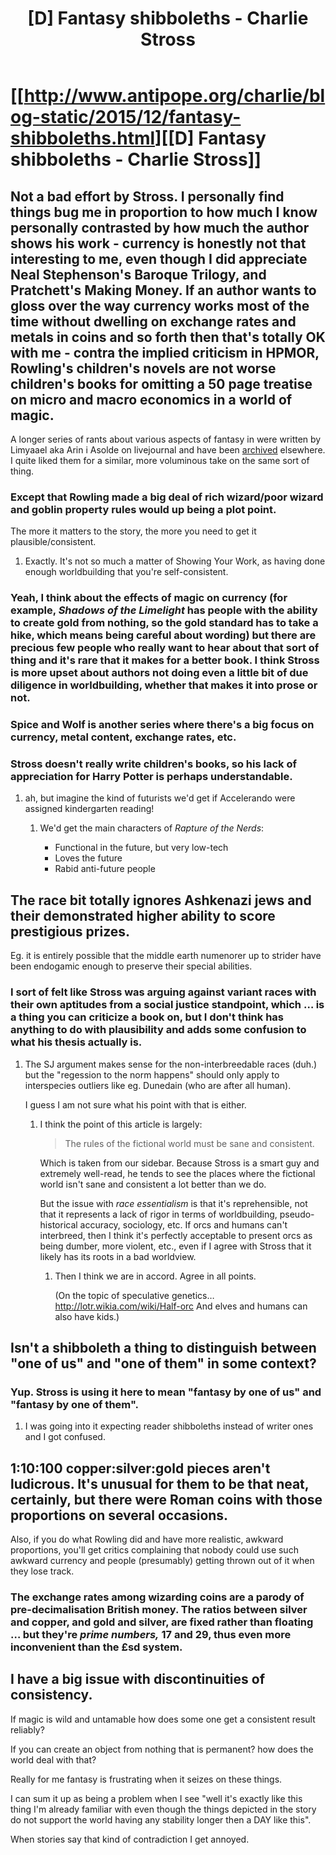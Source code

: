 #+TITLE: [D] Fantasy shibboleths - Charlie Stross

* [[http://www.antipope.org/charlie/blog-static/2015/12/fantasy-shibboleths.html][[D] Fantasy shibboleths - Charlie Stross]]
:PROPERTIES:
:Author: alexanderwales
:Score: 11
:DateUnix: 1450822581.0
:DateShort: 2015-Dec-23
:END:

** Not a bad effort by Stross. I personally find things bug me in proportion to how much I know personally contrasted by how much the author shows his work - currency is honestly not that interesting to me, even though I did appreciate Neal Stephenson's Baroque Trilogy, and Pratchett's Making Money. If an author wants to gloss over the way currency works most of the time without dwelling on exchange rates and metals in coins and so forth then that's totally OK with me - contra the implied criticism in HPMOR, Rowling's children's novels are not worse children's books for omitting a 50 page treatise on micro and macro economics in a world of magic.

A longer series of rants about various aspects of fantasy in were written by Limyaael aka Arin i Asolde on livejournal and have been [[https://curiosityquills.com/limyaael/][archived]] elsewhere. I quite liked them for a similar, more voluminous take on the same sort of thing.
:PROPERTIES:
:Author: Escapement
:Score: 8
:DateUnix: 1450829964.0
:DateShort: 2015-Dec-23
:END:

*** Except that Rowling made a big deal of rich wizard/poor wizard and goblin property rules would up being a plot point.

The more it matters to the story, the more you need to get it plausible/consistent.
:PROPERTIES:
:Author: clawclawbite
:Score: 7
:DateUnix: 1450847882.0
:DateShort: 2015-Dec-23
:END:

**** Exactly. It's not so much a matter of Showing Your Work, as having done enough worldbuilding that you're self-consistent.
:PROPERTIES:
:Author: aldonius
:Score: 4
:DateUnix: 1450862821.0
:DateShort: 2015-Dec-23
:END:


*** Yeah, I think about the effects of magic on currency (for example, /Shadows of the Limelight/ has people with the ability to create gold from nothing, so the gold standard has to take a hike, which means being careful about wording) but there are precious few people who really want to hear about that sort of thing and it's rare that it makes for a better book. I think Stross is more upset about authors not doing even a little bit of due diligence in worldbuilding, whether that makes it into prose or not.
:PROPERTIES:
:Author: alexanderwales
:Score: 7
:DateUnix: 1450840300.0
:DateShort: 2015-Dec-23
:END:


*** Spice and Wolf is another series where there's a big focus on currency, metal content, exchange rates, etc.
:PROPERTIES:
:Author: Uncaffeinated
:Score: 5
:DateUnix: 1450848472.0
:DateShort: 2015-Dec-23
:END:


*** Stross doesn't really write children's books, so his lack of appreciation for Harry Potter is perhaps understandable.
:PROPERTIES:
:Author: boomfarmer
:Score: 3
:DateUnix: 1450839229.0
:DateShort: 2015-Dec-23
:END:

**** ah, but imagine the kind of futurists we'd get if Accelerando were assigned kindergarten reading!
:PROPERTIES:
:Author: SvalbardCaretaker
:Score: 3
:DateUnix: 1450891452.0
:DateShort: 2015-Dec-23
:END:

***** We'd get the main characters of /Rapture of the Nerds/:

- Functional in the future, but very low-tech
- Loves the future
- Rabid anti-future people
:PROPERTIES:
:Author: boomfarmer
:Score: 4
:DateUnix: 1450915013.0
:DateShort: 2015-Dec-24
:END:


** The race bit totally ignores Ashkenazi jews and their demonstrated higher ability to score prestigious prizes.

Eg. it is entirely possible that the middle earth numenorer up to strider have been endogamic enough to preserve their special abilities.
:PROPERTIES:
:Author: SvalbardCaretaker
:Score: 5
:DateUnix: 1450891816.0
:DateShort: 2015-Dec-23
:END:

*** I sort of felt like Stross was arguing against variant races with their own aptitudes from a social justice standpoint, which ... is a thing you can criticize a book on, but I don't think has anything to do with plausibility and adds some confusion to what his thesis actually is.
:PROPERTIES:
:Author: alexanderwales
:Score: 5
:DateUnix: 1450892478.0
:DateShort: 2015-Dec-23
:END:

**** The SJ argument makes sense for the non-interbreedable races (duh.) but the "regession to the norm happens" should only apply to interspecies outliers like eg. Dunedain (who are after all human).

I guess I am not sure what his point with that is either.
:PROPERTIES:
:Author: SvalbardCaretaker
:Score: 6
:DateUnix: 1450893031.0
:DateShort: 2015-Dec-23
:END:

***** I think the point of this article is largely:

#+begin_quote
  The rules of the fictional world must be sane and consistent.
#+end_quote

Which is taken from our sidebar. Because Stross is a smart guy and extremely well-read, he tends to see the places where the fictional world isn't sane and consistent a lot better than we do.

But the issue with /race essentialism/ is that it's reprehensible, not that it represents a lack of rigor in terms of worldbuilding, pseudo-historical accuracy, sociology, etc. If orcs and humans can't interbreed, then I think it's perfectly acceptable to present orcs as being dumber, more violent, etc., even if I agree with Stross that it likely has its roots in a bad worldview.
:PROPERTIES:
:Author: alexanderwales
:Score: 5
:DateUnix: 1450895411.0
:DateShort: 2015-Dec-23
:END:

****** Then I think we are in accord. Agree in all points.

(On the topic of speculative genetics...[[http://lotr.wikia.com/wiki/Half-orc]] And elves and humans can also have kids.)
:PROPERTIES:
:Author: SvalbardCaretaker
:Score: 4
:DateUnix: 1450896466.0
:DateShort: 2015-Dec-23
:END:


** Isn't a shibboleth a thing to distinguish between "one of us" and "one of them" in some context?
:PROPERTIES:
:Author: TimTravel
:Score: 5
:DateUnix: 1450887815.0
:DateShort: 2015-Dec-23
:END:

*** Yup. Stross is using it here to mean "fantasy by one of us" and "fantasy by one of them".
:PROPERTIES:
:Author: alexanderwales
:Score: 4
:DateUnix: 1450888140.0
:DateShort: 2015-Dec-23
:END:

**** I was going into it expecting reader shibboleths instead of writer ones and I got confused.
:PROPERTIES:
:Author: TimTravel
:Score: 2
:DateUnix: 1450930599.0
:DateShort: 2015-Dec-24
:END:


** 1:10:100 copper:silver:gold pieces aren't ludicrous. It's unusual for them to be that neat, certainly, but there were Roman coins with those proportions on several occasions.

Also, if you do what Rowling did and have more realistic, awkward proportions, you'll get critics complaining that nobody could use such awkward currency and people (presumably) getting thrown out of it when they lose track.
:PROPERTIES:
:Author: MugaSofer
:Score: 3
:DateUnix: 1450964710.0
:DateShort: 2015-Dec-24
:END:

*** The exchange rates among wizarding coins are a parody of pre-decimalisation British money. The ratios between silver and copper, and gold and silver, are fixed rather than floating ... but they're /prime numbers,/ 17 and 29, thus even more inconvenient than the £sd system.
:PROPERTIES:
:Author: fubo
:Score: 2
:DateUnix: 1451810531.0
:DateShort: 2016-Jan-03
:END:


** I have a big issue with discontinuities of consistency.

If magic is wild and untamable how does some one get a consistent result reliably?

If you can create an object from nothing that is permanent? how does the world deal with that?

Really for me fantasy is frustrating when it seizes on these things.

I can sum it up as being a problem when I see "well it's exactly like this thing I'm already familiar with even though the things depicted in the story do not support the world having any stability longer then a DAY like this".

When stories say that kind of contradiction I get annoyed.
:PROPERTIES:
:Author: Nighzmarquls
:Score: 2
:DateUnix: 1450987402.0
:DateShort: 2015-Dec-24
:END:
